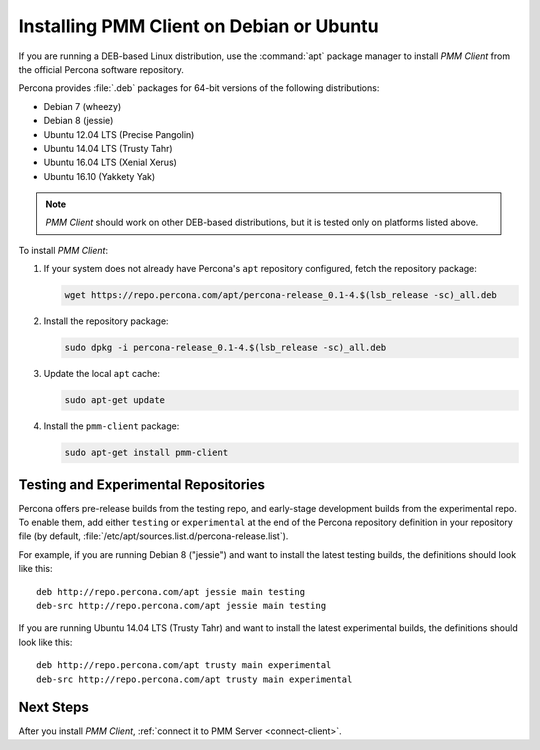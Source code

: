 .. _install-client-apt:

=========================================
Installing PMM Client on Debian or Ubuntu
=========================================

If you are running a DEB-based Linux distribution,
use the :command:`apt` package manager
to install *PMM Client* from the official Percona software repository.

Percona provides :file:`.deb` packages for 64-bit versions
of the following distributions:

* Debian 7 (wheezy)
* Debian 8 (jessie)
* Ubuntu 12.04 LTS (Precise Pangolin)
* Ubuntu 14.04 LTS (Trusty Tahr)
* Ubuntu 16.04 LTS (Xenial Xerus)
* Ubuntu 16.10 (Yakkety Yak)

.. note:: *PMM Client* should work on other DEB-based distributions,
   but it is tested only on platforms listed above.

To install *PMM Client*:

1. If your system does not already have
   Percona's ``apt`` repository configured,
   fetch the repository package:

   .. code-block:: bash

      wget https://repo.percona.com/apt/percona-release_0.1-4.$(lsb_release -sc)_all.deb

#. Install the repository package:

   .. code-block:: bash

      sudo dpkg -i percona-release_0.1-4.$(lsb_release -sc)_all.deb

#. Update the local ``apt`` cache:

   .. code-block:: bash

      sudo apt-get update

#. Install the ``pmm-client`` package:

   .. code-block:: bash

      sudo apt-get install pmm-client

.. _apt-testing-repo:

Testing and Experimental Repositories
=====================================

Percona offers pre-release builds from the testing repo,
and early-stage development builds from the experimental repo.
To enable them, add either ``testing`` or ``experimental`` at the end
of the Percona repository definition in your repository file
(by default, :file:`/etc/apt/sources.list.d/percona-release.list`).

For example, if you are running Debian 8 ("jessie")
and want to install the latest testing builds,
the definitions should look like this::

  deb http://repo.percona.com/apt jessie main testing
  deb-src http://repo.percona.com/apt jessie main testing

If you are running Ubuntu 14.04 LTS (Trusty Tahr)
and want to install the latest experimental builds,
the definitions should look like this::

  deb http://repo.percona.com/apt trusty main experimental
  deb-src http://repo.percona.com/apt trusty main experimental

Next Steps
==========

After you install *PMM Client*,
:ref:`connect it to PMM Server <connect-client>`.

